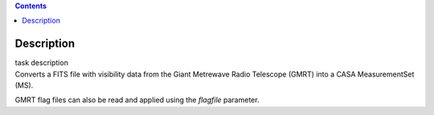 .. contents::
   :depth: 3
..

.. container::
   :name: viewlet-above-content-title

Description
===========

.. container::
   :name: viewlet-below-content-title

.. container:: documentDescription description

   task description

.. container:: section
   :name: viewlet-above-content-body

.. container:: section
   :name: content-core

   .. container::
      :name: parent-fieldname-text

      Converts a FITS file with visibility data from the Giant Metrewave
      Radio Telescope (GMRT) into a CASA MeasurementSet (MS).

      GMRT flag files can also be read and applied using the *flagfile*
      parameter.

      .. rubric::  
         :name: title0

.. container:: section
   :name: viewlet-below-content-body
